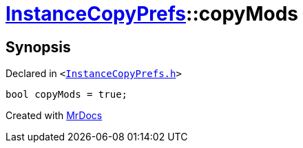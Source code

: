 [#InstanceCopyPrefs-copyMods]
= xref:InstanceCopyPrefs.adoc[InstanceCopyPrefs]::copyMods
:relfileprefix: ../
:mrdocs:


== Synopsis

Declared in `&lt;https://github.com/PrismLauncher/PrismLauncher/blob/develop/launcher/InstanceCopyPrefs.h#L50[InstanceCopyPrefs&period;h]&gt;`

[source,cpp,subs="verbatim,replacements,macros,-callouts"]
----
bool copyMods = true;
----



[.small]#Created with https://www.mrdocs.com[MrDocs]#
